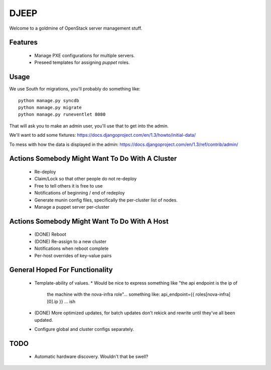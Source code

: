 DJEEP
=====

Welcome to a goldmine of OpenStack server management stuff.


Features
--------
 * Manage PXE configurations for multiple servers.
 * Preseed templates for assigning `puppet` roles.


Usage
-----

We use South for migrations, you'll probably do something like::

  python manage.py syncdb
  python manage.py migrate
  python manage.py runeventlet 8080


That will ask you to make an admin user, you'll use that to get into the admin.

We'll want to add some fixtures: https://docs.djangoproject.com/en/1.3/howto/initial-data/

To mess with how the data is displayed in the admin: https://docs.djangoproject.com/en/1.3/ref/contrib/admin/


Actions Somebody Might Want To Do With A Cluster
------------------------------------------------

 * Re-deploy
 * Claim/Lock so that other people do not re-deploy
 * Free to tell others it is free to use
 * Notifications of beginning / end of redeploy
 * Generate munin config files, specifically the per-cluster list of nodes.
 * Manage a puppet server per-cluster

Actions Somebody Might Want To Do With A Host
---------------------------------------------

 * (DONE) Reboot
 * (DONE) Re-assign to a new cluster
 * Notifications when reboot complete
 * Per-host overrides of key-value pairs

General Hoped For Functionality
-------------------------------

 * Template-ability of values.
   * Would be nice to express something like "the api endpoint is the ip of
     the machine with the nova-infra role"... something like: api_endpoint={{ roles[nova-infra][0].ip }} ... ish
 * (DONE) More optimized updates, for batch updates don't rekick and rewrite
   until they've all been updated.
 * Configure global and cluster configs separately.

TODO
----
 * Automatic hardware discovery. Wouldn't that be swell?
